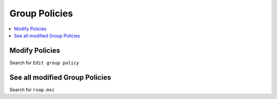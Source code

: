 ==============
Group Policies
==============

.. contents:: :local:

Modify Policies
===============

Search for ``Edit group policy``

See all modified Group Policies
===============================
Search for ``rsop.msc``
